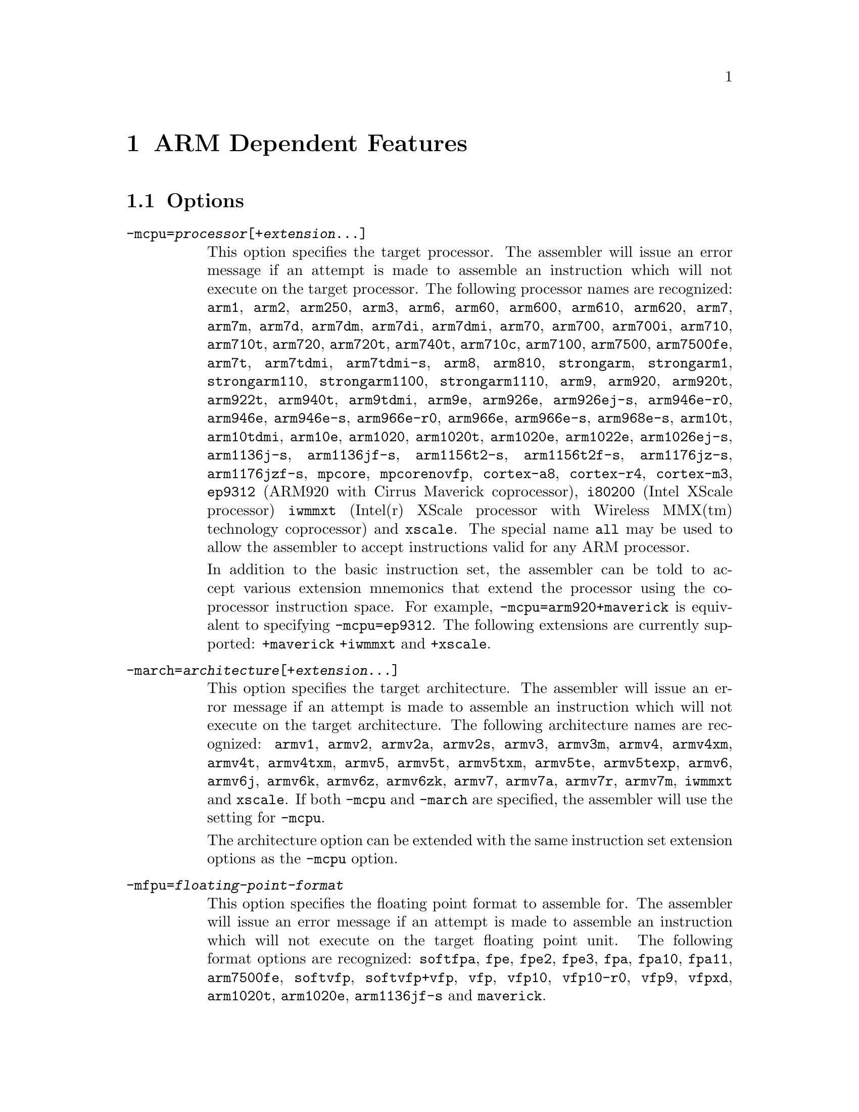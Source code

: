 @c Copyright 1996, 1997, 1998, 1999, 2000, 2001, 2002, 2003, 2004
@c Free Software Foundation, Inc.
@c This is part of the GAS manual.
@c For copying conditions, see the file as.texinfo.

@ifset GENERIC
@page
@node ARM-Dependent
@chapter ARM Dependent Features
@end ifset

@ifclear GENERIC
@node Machine Dependencies
@chapter ARM Dependent Features
@end ifclear

@cindex ARM support
@cindex Thumb support
@menu
* ARM Options::              Options
* ARM Syntax::               Syntax
* ARM Floating Point::       Floating Point
* ARM Directives::           ARM Machine Directives
* ARM Opcodes::              Opcodes
* ARM Mapping Symbols::      Mapping Symbols
@end menu

@node ARM Options
@section Options
@cindex ARM options (none)
@cindex options for ARM (none)

@table @code

@cindex @code{-mcpu=} command line option, ARM
@item -mcpu=@var{processor}[+@var{extension}@dots{}]
This option specifies the target processor.  The assembler will issue an
error message if an attempt is made to assemble an instruction which
will not execute on the target processor.  The following processor names are
recognized: 
@code{arm1},
@code{arm2},
@code{arm250},
@code{arm3},
@code{arm6},
@code{arm60},
@code{arm600},
@code{arm610},
@code{arm620},
@code{arm7},
@code{arm7m},
@code{arm7d},
@code{arm7dm},
@code{arm7di},
@code{arm7dmi},
@code{arm70},
@code{arm700},
@code{arm700i},
@code{arm710},
@code{arm710t},
@code{arm720},
@code{arm720t},
@code{arm740t},
@code{arm710c},
@code{arm7100},
@code{arm7500},
@code{arm7500fe},
@code{arm7t},
@code{arm7tdmi},
@code{arm7tdmi-s},
@code{arm8},
@code{arm810},
@code{strongarm},
@code{strongarm1},
@code{strongarm110},
@code{strongarm1100},
@code{strongarm1110},
@code{arm9},
@code{arm920},
@code{arm920t},
@code{arm922t},
@code{arm940t},
@code{arm9tdmi},
@code{arm9e},
@code{arm926e},
@code{arm926ej-s},
@code{arm946e-r0},
@code{arm946e},
@code{arm946e-s},
@code{arm966e-r0},
@code{arm966e},
@code{arm966e-s},
@code{arm968e-s},
@code{arm10t},
@code{arm10tdmi},
@code{arm10e},
@code{arm1020},
@code{arm1020t},
@code{arm1020e},
@code{arm1022e},
@code{arm1026ej-s},
@code{arm1136j-s},
@code{arm1136jf-s},
@code{arm1156t2-s},
@code{arm1156t2f-s},
@code{arm1176jz-s},
@code{arm1176jzf-s},
@code{mpcore},
@code{mpcorenovfp},
@code{cortex-a8},
@code{cortex-r4},
@code{cortex-m3},
@code{ep9312} (ARM920 with Cirrus Maverick coprocessor),
@code{i80200} (Intel XScale processor)
@code{iwmmxt} (Intel(r) XScale processor with Wireless MMX(tm) technology coprocessor)
and
@code{xscale}.  
The special name @code{all} may be used to allow the
assembler to accept instructions valid for any ARM processor.

In addition to the basic instruction set, the assembler can be told to 
accept various extension mnemonics that extend the processor using the 
co-processor instruction space.  For example, @code{-mcpu=arm920+maverick}
is equivalent to specifying @code{-mcpu=ep9312}.  The following extensions
are currently supported: 
@code{+maverick}
@code{+iwmmxt}
and
@code{+xscale}.

@cindex @code{-march=} command line option, ARM
@item -march=@var{architecture}[+@var{extension}@dots{}]
This option specifies the target architecture.  The assembler will issue
an error message if an attempt is made to assemble an instruction which
will not execute on the target architecture.  The following architecture 
names are recognized: 
@code{armv1},
@code{armv2},
@code{armv2a},
@code{armv2s},
@code{armv3},
@code{armv3m},
@code{armv4},
@code{armv4xm},
@code{armv4t},
@code{armv4txm},
@code{armv5},
@code{armv5t},
@code{armv5txm},
@code{armv5te},
@code{armv5texp},
@code{armv6},
@code{armv6j},
@code{armv6k},
@code{armv6z},
@code{armv6zk},
@code{armv7},
@code{armv7a},
@code{armv7r},
@code{armv7m},
@code{iwmmxt}
and
@code{xscale}.
If both @code{-mcpu} and
@code{-march} are specified, the assembler will use
the setting for @code{-mcpu}.

The architecture option can be extended with the same instruction set
extension options as the @code{-mcpu} option.

@cindex @code{-mfpu=} command line option, ARM
@item -mfpu=@var{floating-point-format}

This option specifies the floating point format to assemble for.  The
assembler will issue an error message if an attempt is made to assemble
an instruction which will not execute on the target floating point unit.  
The following format options are recognized:
@code{softfpa},
@code{fpe},
@code{fpe2},
@code{fpe3},
@code{fpa},
@code{fpa10},
@code{fpa11},
@code{arm7500fe},
@code{softvfp},
@code{softvfp+vfp},
@code{vfp},
@code{vfp10},
@code{vfp10-r0},
@code{vfp9},
@code{vfpxd},
@code{arm1020t},
@code{arm1020e},
@code{arm1136jf-s}
and
@code{maverick}.

In addition to determining which instructions are assembled, this option
also affects the way in which the @code{.double} assembler directive behaves
when assembling little-endian code.

The default is dependent on the processor selected.  For Architecture 5 or 
later, the default is to assembler for VFP instructions; for earlier 
architectures the default is to assemble for FPA instructions.

@cindex @code{-mthumb} command line option, ARM
@item -mthumb
This option specifies that the assembler should start assembling Thumb
instructions; that is, it should behave as though the file starts with a 
@code{.code 16} directive.

@cindex @code{-mthumb-interwork} command line option, ARM
@item -mthumb-interwork
This option specifies that the output generated by the assembler should
be marked as supporting interworking.

@cindex @code{-mapcs} command line option, ARM
@item -mapcs @code{[26|32]}
This option specifies that the output generated by the assembler should
be marked as supporting the indicated version of the Arm Procedure.
Calling Standard.

@cindex @code{-matpcs} command line option, ARM
@item -matpcs
This option specifies that the output generated by the assembler should 
be marked as supporting the Arm/Thumb Procedure Calling Standard.  If
enabled this option will cause the assembler to create an empty
debugging section in the object file called .arm.atpcs.  Debuggers can
use this to determine the ABI being used by.

@cindex @code{-mapcs-float} command line option, ARM
@item -mapcs-float
This indicates the floating point variant of the APCS should be
used.  In this variant floating point arguments are passed in FP
registers rather than integer registers.

@cindex @code{-mapcs-reentrant} command line option, ARM
@item -mapcs-reentrant
This indicates that the reentrant variant of the APCS should be used.
This variant supports position independent code.

@cindex @code{-mfloat-abi=} command line option, ARM
@item -mfloat-abi=@var{abi}
This option specifies that the output generated by the assembler should be
marked as using specified floating point ABI.
The following values are recognized:
@code{soft},
@code{softfp}
and
@code{hard}.

@cindex @code{-eabi=} command line option, ARM
@item -meabi=@var{ver}
This option specifies which EABI version the produced object files should
conform to.
The following values are recognised:
@code{gnu},
@code{4}
and
@code{5}.

@cindex @code{-EB} command line option, ARM
@item -EB
This option specifies that the output generated by the assembler should
be marked as being encoded for a big-endian processor.

@cindex @code{-EL} command line option, ARM
@item -EL
This option specifies that the output generated by the assembler should
be marked as being encoded for a little-endian processor.

@cindex @code{-k} command line option, ARM
@cindex PIC code generation for ARM
@item -k
This option specifies that the output of the assembler should be marked
as position-independent code (PIC).

@end table


@node ARM Syntax
@section Syntax
@menu
* ARM-Chars::                Special Characters
* ARM-Regs::                 Register Names
* ARM-Relocations::	     Relocations
@end menu

@node ARM-Chars
@subsection Special Characters

@cindex line comment character, ARM
@cindex ARM line comment character
The presence of a @samp{@@} on a line indicates the start of a comment
that extends to the end of the current line.  If a @samp{#} appears as
the first character of a line, the whole line is treated as a comment.

@cindex line separator, ARM
@cindex statement separator, ARM
@cindex ARM line separator
The @samp{;} character can be used instead of a newline to separate
statements.

@cindex immediate character, ARM
@cindex ARM immediate character
Either @samp{#} or @samp{$} can be used to indicate immediate operands.

@cindex identifiers, ARM
@cindex ARM identifiers
*TODO* Explain about /data modifier on symbols.

@node ARM-Regs
@subsection Register Names

@cindex ARM register names
@cindex register names, ARM
*TODO* Explain about ARM register naming, and the predefined names.

@node ARM Floating Point
@section Floating Point

@cindex floating point, ARM (@sc{ieee})
@cindex ARM floating point (@sc{ieee})
The ARM family uses @sc{ieee} floating-point numbers.

@node ARM-Relocations
@subsection ARM relocation generation

@cindex data relocations, ARM
@cindex ARM data relocations
Specific data relocations can be generated by putting the relocation name
in parentheses after the symbol name.  For example:

@smallexample
        .word foo(TARGET1)
@end smallexample

This will generate an @samp{R_ARM_TARGET1} relocation against the symbol
@var{foo}.
The following relocations are supported:
@code{GOT},
@code{GOTOFF},
@code{TARGET1},
@code{TARGET2},
@code{SBREL},
@code{TLSGD},
@code{TLSLDM},
@code{TLSLDO},
@code{GOTTPOFF}
and
@code{TPOFF}.

For compatibility with older toolchains the assembler also accepts
@code{(PLT)} after branch targets.  This will generate the deprecated
@samp{R_ARM_PLT32} relocation.

@cindex MOVW and MOVT relocations, ARM
Relocations for @samp{MOVW} and @samp{MOVT} instructions can be generated
by prefixing the value with @samp{#:lower16:} and @samp{#:upper16}
respectively.  For example to load the 32-bit addresss of foo into r0:

@smallexample
        MOVW r0, #:lower16:foo
        MOVT r0, #:upper16:foo
@end smallexample

@node ARM Directives
@section ARM Machine Directives

@cindex machine directives, ARM
@cindex ARM machine directives
@table @code

@cindex @code{align} directive, ARM
@item .align @var{expression} [, @var{expression}]
This is the generic @var{.align} directive.  For the ARM however if the
first argument is zero (ie no alignment is needed) the assembler will
behave as if the argument had been 2 (ie pad to the next four byte
boundary).  This is for compatibility with ARM's own assembler.

@cindex @code{req} directive, ARM
@item @var{name} .req @var{register name}
This creates an alias for @var{register name} called @var{name}.  For
example:

@smallexample
        foo .req r0
@end smallexample

@cindex @code{unreq} directive, ARM
@item .unreq @var{alias-name}
This undefines a register alias which was previously defined using the
@code{req}, @code{dn} or @code{qn} directives.  For example:

@smallexample
        foo .req r0
        .unreq foo
@end smallexample

An error occurs if the name is undefined.  Note - this pseudo op can
be used to delete builtin in register name aliases (eg 'r0').  This
should only be done if it is really necessary.

@cindex @code{dn} and @code{qn} directives, ARM
@item @var{name} .dn @var{register name} [@var{.type}] [@var{[index]}]
@item @var{name} .qn @var{register name} [@var{.type}] [@var{[index]}]

The @code{dn} and @code{qn} are used to create typed and/or indexed
register aliases for use in Advanced SIMD Extension (Neon) instructions.
The former should be used to create aliases of double-precision registers,
and the latter to create aliases of quad-precision registers.

If these directives are used to create typed aliases, those aliases can
be used in Neon instructions instead of writing types after the mnemonic
or after each operand.  For example:

@smallexample
        x .dn d2.f32
        y .dn d3.f32
        z .dn d4.f32[1]
        vmul x,y,z
@end smallexample

This is equivalent to writing the following:

@smallexample
        vmul.f32 d2,d3,d4[1]
@end smallexample

Aliases created using @code{dn} or @code{qn} can be destroyed using
@code{unreq}.

@cindex @code{code} directive, ARM
@item .code @code{[16|32]}
This directive selects the instruction set being generated. The value 16
selects Thumb, with the value 32 selecting ARM.

@cindex @code{thumb} directive, ARM
@item .thumb
This performs the same action as @var{.code 16}.

@cindex @code{arm} directive, ARM
@item .arm
This performs the same action as @var{.code 32}.

@cindex @code{force_thumb} directive, ARM
@item .force_thumb
This directive forces the selection of Thumb instructions, even if the
target processor does not support those instructions

@cindex @code{thumb_func} directive, ARM
@item .thumb_func
This directive specifies that the following symbol is the name of a
Thumb encoded function.  This information is necessary in order to allow
the assembler and linker to generate correct code for interworking
between Arm and Thumb instructions and should be used even if
interworking is not going to be performed.  The presence of this
directive also implies @code{.thumb}

@cindex @code{thumb_set} directive, ARM
@item .thumb_set
This performs the equivalent of a @code{.set} directive in that it
creates a symbol which is an alias for another symbol (possibly not yet
defined).  This directive also has the added property in that it marks
the aliased symbol as being a thumb function entry point, in the same
way that the @code{.thumb_func} directive does.

@cindex @code{.ltorg} directive, ARM
@item .ltorg
This directive causes the current contents of the literal pool to be
dumped into the current section (which is assumed to be the .text
section) at the current location (aligned to a word boundary).
@code{GAS} maintains a separate literal pool for each section and each
sub-section.  The @code{.ltorg} directive will only affect the literal
pool of the current section and sub-section.  At the end of assembly
all remaining, un-empty literal pools will automatically be dumped.

Note - older versions of @code{GAS} would dump the current literal
pool any time a section change occurred.  This is no longer done, since
it prevents accurate control of the placement of literal pools.

@cindex @code{.pool} directive, ARM
@item .pool
This is a synonym for .ltorg.

@cindex @code{.fnstart} directive, ARM
@item .unwind_fnstart
Marks the start of a function with an unwind table entry.

@cindex @code{.fnend} directive, ARM
@item .unwind_fnend
Marks the end of a function with an unwind table entry.  The unwind index
table entry is created when this directive is processed.

If no personality routine has been specified then standard personality
routine 0 or 1 will be used, depending on the number of unwind opcodes
required.

@cindex @code{.cantunwind} directive, ARM
@item .cantunwind
Prevents unwinding through the current function.  No personality routine
or exception table data is required or permitted.

@cindex @code{.personality} directive, ARM
@item .personality @var{name}
Sets the personality routine for the current function to @var{name}.

@cindex @code{.personalityindex} directive, ARM
@item .personalityindex @var{index}
Sets the personality routine for the current function to the EABI standard
routine number @var{index}

@cindex @code{.handlerdata} directive, ARM
@item .handlerdata
Marks the end of the current function, and the start of the exception table
entry for that function.  Anything between this directive and the
@code{.fnend} directive will be added to the exception table entry.

Must be preceded by a @code{.personality} or @code{.personalityindex}
directive.

@cindex @code{.save} directive, ARM
@item .save @var{reglist}
Generate unwinder annotations to restore the registers in @var{reglist}.
The format of @var{reglist} is the same as the corresponding store-multiple
instruction.

@smallexample
@exdent @emph{core registers}
  .save @{r4, r5, r6, lr@}
  stmfd sp!, @{r4, r5, r6, lr@}
@exdent @emph{FPA registers}
  .save f4, 2
  sfmfd f4, 2, [sp]!
@exdent @emph{VFP registers}
  .save @{d8, d9, d10@}
  fstmdx sp!, @{d8, d9, d10@}
@exdent @emph{iWMMXt registers}
  .save @{wr10, wr11@}
  wstrd wr11, [sp, #-8]!
  wstrd wr10, [sp, #-8]!
or
  .save wr11
  wstrd wr11, [sp, #-8]!
  .save wr10
  wstrd wr10, [sp, #-8]!
@end smallexample

@cindex @code{.vsave} directive, ARM
@item .vsave @var{vfp-reglist}
Generate unwinder annotations to restore the VFP registers in @var{vfp-reglist}
using FLDMD.  Also works for VFPv3 registers
that are to be restored using VLDM.
The format of @var{vfp-reglist} is the same as the corresponding store-multiple
instruction.

@smallexample
@exdent @emph{VFP registers}
  .vsave @{d8, d9, d10@}
  fstmdd sp!, @{d8, d9, d10@}
@exdent @emph{VFPv3 registers}
  .vsave @{d15, d16, d17@}
  vstm sp!, @{d15, d16, d17@}
@end smallexample

Since FLDMX and FSTMX are now deprecated, this directive should be
used in favour of @code{.save} for saving VFP registers for ARMv6 and above.

@cindex @code{.pad} directive, ARM
@item .pad #@var{count}
Generate unwinder annotations for a stack adjustment of @var{count} bytes.
A positive value indicates the function prologue allocated stack space by
decrementing the stack pointer.

@cindex @code{.movsp} directive, ARM
@item .movsp @var{reg}
Tell the unwinder that @var{reg} contains the current stack pointer.

@cindex @code{.setfp} directive, ARM
@item .setfp @var{fpreg}, @var{spreg} [, #@var{offset}]
Make all unwinder annotations relaive to a frame pointer.  Without this
the unwinder will use offsets from the stack pointer.

The syntax of this directive is the same as the @code{sub} or @code{mov}
instruction used to set the frame pointer.  @var{spreg} must be either
@code{sp} or mentioned in a previous @code{.movsp} directive.

@smallexample
.movsp ip
mov ip, sp
@dots{}
.setfp fp, ip, #4
sub fp, ip, #4
@end smallexample

@cindex @code{.unwind_raw} directive, ARM
@item .raw @var{offset}, @var{byte1}, @dots{}
Insert one of more arbitary unwind opcode bytes, which are known to adjust
the stack pointer by @var{offset} bytes.

For example @code{.unwind_raw 4, 0xb1, 0x01} is equivalent to
@code{.save @{r0@}}

@cindex @code{.cpu} directive, ARM
@item .cpu @var{name}
Select the target processor.  Valid values for @var{name} are the same as
for the @option{-mcpu} commandline option.

@cindex @code{.arch} directive, ARM
@item .arch @var{name}
Select the target architecture.  Valid values for @var{name} are the same as
for the @option{-march} commandline option.

@cindex @code{.fpu} directive, ARM
@item .fpu @var{name}
Select the floating point unit to assemble for.  Valid values for @var{name}
are the same as for the @option{-mfpu} commandline option.

@cindex @code{.eabi_attribute} directive, ARM
@item .eabi_attribute @var{tag}, @var{value}
Set the EABI object attribute number @var{tag} to @var{value}.  The value
is either a @code{number}, @code{"string"}, or @code{number, "string"}
depending on the tag.

@end table

@node ARM Opcodes
@section Opcodes

@cindex ARM opcodes
@cindex opcodes for ARM
@code{@value{AS}} implements all the standard ARM opcodes.  It also
implements several pseudo opcodes, including several synthetic load
instructions. 

@table @code

@cindex @code{NOP} pseudo op, ARM
@item NOP
@smallexample
  nop
@end smallexample

This pseudo op will always evaluate to a legal ARM instruction that does
nothing.  Currently it will evaluate to MOV r0, r0.

@cindex @code{LDR reg,=<label>} pseudo op, ARM
@item LDR 
@smallexample
  ldr <register> , = <expression>
@end smallexample

If expression evaluates to a numeric constant then a MOV or MVN
instruction will be used in place of the LDR instruction, if the
constant can be generated by either of these instructions.  Otherwise
the constant will be placed into the nearest literal pool (if it not
already there) and a PC relative LDR instruction will be generated.

@cindex @code{ADR reg,<label>} pseudo op, ARM
@item ADR
@smallexample
  adr <register> <label>
@end smallexample

This instruction will load the address of @var{label} into the indicated
register.  The instruction will evaluate to a PC relative ADD or SUB
instruction depending upon where the label is located.  If the label is
out of range, or if it is not defined in the same file (and section) as
the ADR instruction, then an error will be generated.  This instruction
will not make use of the literal pool.

@cindex @code{ADRL reg,<label>} pseudo op, ARM
@item ADRL 
@smallexample
  adrl <register> <label>
@end smallexample

This instruction will load the address of @var{label} into the indicated
register.  The instruction will evaluate to one or two PC relative ADD
or SUB instructions depending upon where the label is located.  If a
second instruction is not needed a NOP instruction will be generated in
its place, so that this instruction is always 8 bytes long.

If the label is out of range, or if it is not defined in the same file
(and section) as the ADRL instruction, then an error will be generated.
This instruction will not make use of the literal pool.

@end table

For information on the ARM or Thumb instruction sets, see @cite{ARM
Software Development Toolkit Reference Manual}, Advanced RISC Machines
Ltd.

@node ARM Mapping Symbols
@section Mapping Symbols

The ARM ELF specification requires that special symbols be inserted
into object files to mark certain features:

@table @code

@cindex @code{$a}
@item $a
At the start of a region of code containing ARM instructions.

@cindex @code{$t}
@item $t
At the start of a region of code containing THUMB instructions.

@cindex @code{$d}
@item $d
At the start of a region of data.

@end table

The assembler will automatically insert these symbols for you - there
is no need to code them yourself.  Support for tagging symbols ($b,
$f, $p and $m) which is also mentioned in the current ARM ELF
specification is not implemented.  This is because they have been
dropped from the new EABI and so tools cannot rely upon their
presence.

